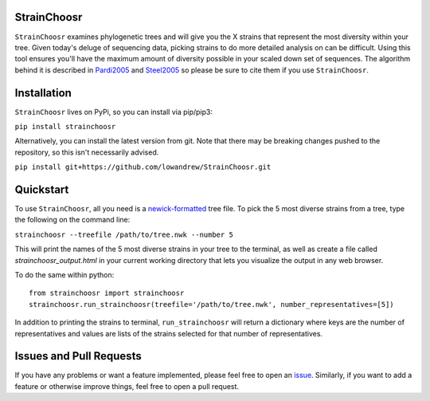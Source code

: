 |Travis| |Coverage| |PyPI| |ReadTheDocs|

StrainChoosr
============

``StrainChoosr`` examines phylogenetic trees and will give you the X strains that represent the most diversity
within your tree. Given today's deluge of sequencing data, picking strains to do more detailed analysis 
on can be difficult. Using this tool ensures you'll have the maximum amount of diversity possible in your
scaled down set of sequences. The algorithm behind it is described in Pardi2005_ and Steel2005_ so please be sure to cite them if you use
``StrainChoosr``.

Installation
============

``StrainChoosr`` lives on PyPi, so you can install via pip/pip3:

``pip install strainchoosr``

Alternatively, you can install the latest version from git. Note that there may be breaking changes
pushed to the repository, so this isn't necessarily advised.

``pip install git+https://github.com/lowandrew/StrainChoosr.git``

Quickstart
==========

To use ``StrainChoosr``, all you need is a newick-formatted_ tree file.
To pick the 5 most diverse strains from a tree, type the following on the command line:

``strainchoosr --treefile /path/to/tree.nwk --number 5``

This will print the names of the 5 most diverse strains in your tree to the terminal, as well as
create a file called `strainchoosr_output.html` in your current working directory that lets you visualize
the output in any web browser.

To do the same within python::

    from strainchoosr import strainchoosr
    strainchoosr.run_strainchoosr(treefile='/path/to/tree.nwk', number_representatives=[5])


In addition to printing the strains to terminal, ``run_strainchoosr`` will return a dictionary where keys are
the number of representatives and values are lists of the strains selected for that
number of representatives.

Issues and Pull Requests
========================

If you have any problems or want a feature implemented, please feel free to open an issue_. Similarly, if you want to
add a feature or otherwise improve things, feel free to open a pull request.

.. _Pardi2005: https://journals.plos.org/plosgenetics/article?id=10.1371/journal.pgen.0010071
.. _Steel2005: https://academic.oup.com/sysbio/article/54/4/527/2842877
.. _newick-formatted: https://en.wikipedia.org/wiki/Newick_format)
.. _issue: https://github.com/lowandrew/StrainChoosr/issues
.. |Travis| image:: https://travis-ci.org/lowandrew/StrainChoosr.svg?master
           :target: https://travis-ci.org/lowandrew/StrainChoosr

.. |Coverage| image:: https://codecov.io/gh/lowandrew/StrainChoosr/branch/master/graph/badge.svg
           :target: https://codecov.io/gh/lowandrew/StrainChoosr

.. |PyPI| image:: https://badge.fury.io/py/strainchoosr.svg
           :target: https://badge.fury.io/py/strainchoosr
.. |ReadTheDocs| image:: https://readthedocs.org/projects/strainchoosr/badge/?version=latest
          :target: https://strainchoosr.readthedocs.io/?badge=latest
          :alt: Documentation Status